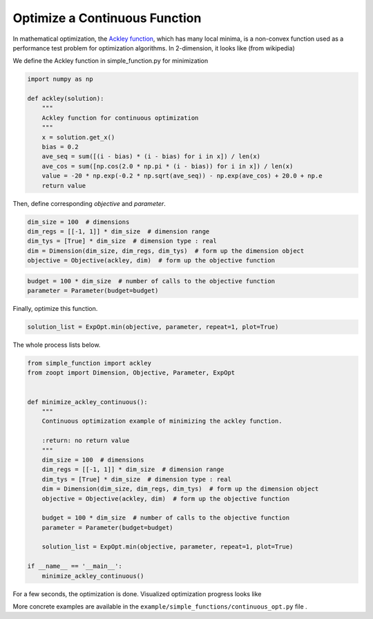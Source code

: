 -------------------------------------
Optimize a Continuous Function
-------------------------------------


In mathematical optimization, the `Ackley
function <https://en.wikipedia.org/wiki/Ackley_function>`__, which has
many local minima, is a non-convex function used as a performance test
problem for optimization algorithms. In 2-dimension, it looks like (from
wikipedia)

.. image:: https://upload.wikimedia.org/wikipedia/commons/thumb/9/98/Ackley%27s_function.pdf/page1-400px-Ackley%27s_function.pdf.jpg?raw=True


We define the Ackley function in simple\_function.py for minimization

.. code:: python

    import numpy as np

    def ackley(solution):
        """
        Ackley function for continuous optimization
        """
        x = solution.get_x()
        bias = 0.2
        ave_seq = sum([(i - bias) * (i - bias) for i in x]) / len(x)
        ave_cos = sum([np.cos(2.0 * np.pi * (i - bias)) for i in x]) / len(x)
        value = -20 * np.exp(-0.2 * np.sqrt(ave_seq)) - np.exp(ave_cos) + 20.0 + np.e
        return value

Then, define corresponding *objective* and *parameter*.

.. code:: python

    dim_size = 100  # dimensions
    dim_regs = [[-1, 1]] * dim_size  # dimension range
    dim_tys = [True] * dim_size  # dimension type : real
    dim = Dimension(dim_size, dim_regs, dim_tys)  # form up the dimension object
    objective = Objective(ackley, dim)  # form up the objective function

.. code:: python

    budget = 100 * dim_size  # number of calls to the objective function
    parameter = Parameter(budget=budget)

Finally, optimize this function.

.. code:: python

    solution_list = ExpOpt.min(objective, parameter, repeat=1, plot=True)

The whole process lists below.

.. code:: python

    from simple_function import ackley
    from zoopt import Dimension, Objective, Parameter, ExpOpt


    def minimize_ackley_continuous():
        """
        Continuous optimization example of minimizing the ackley function.

        :return: no return value
        """
        dim_size = 100  # dimensions
        dim_regs = [[-1, 1]] * dim_size  # dimension range
        dim_tys = [True] * dim_size  # dimension type : real
        dim = Dimension(dim_size, dim_regs, dim_tys)  # form up the dimension object
        objective = Objective(ackley, dim)  # form up the objective function

        budget = 100 * dim_size  # number of calls to the objective function
        parameter = Parameter(budget=budget)

        solution_list = ExpOpt.min(objective, parameter, repeat=1, plot=True)

    if __name__ == '__main__':
        minimize_ackley_continuous()

For a few seconds, the optimization is done. Visualized optimization
progress looks like

.. image:: https://github.com/eyounx/ZOOpt/blob/dev/img/ackley_continuous_figure.png?raw=true
    :width: 500

More concrete examples are available in the
``example/simple_functions/continuous_opt.py`` file .
